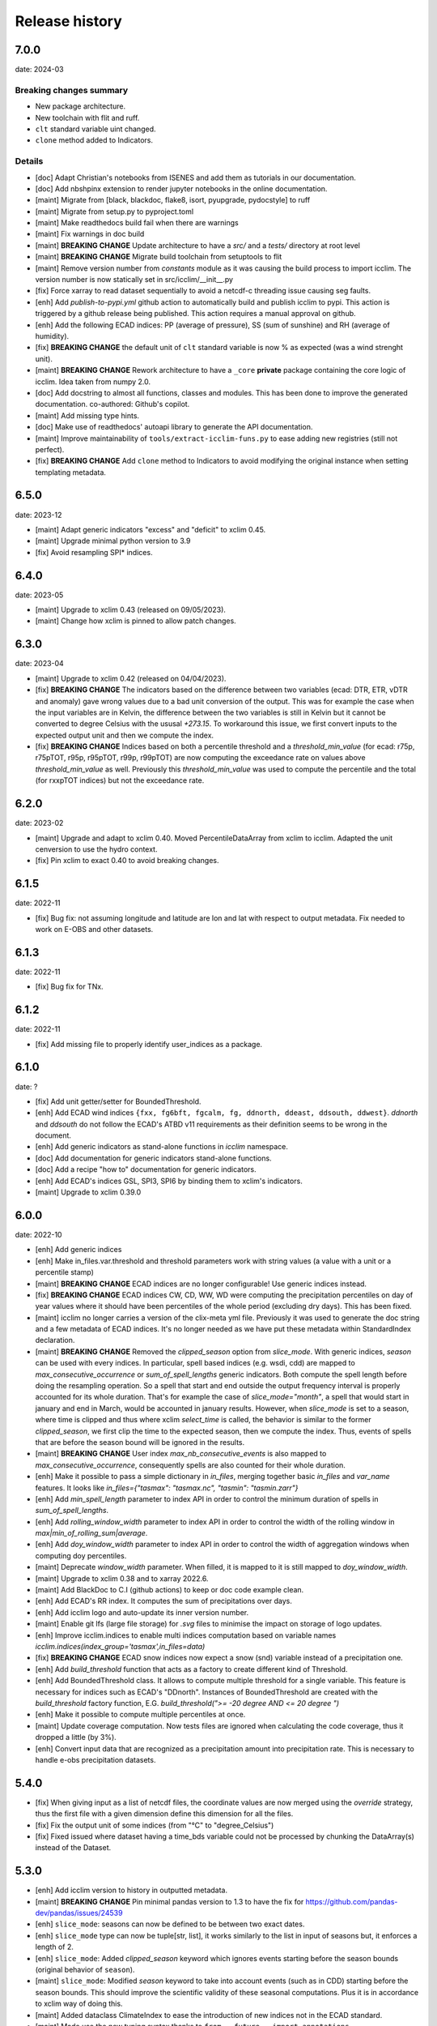 #################
 Release history
#################

******
 7.0.0
******

date: 2024-03

Breaking changes summary
========================

- New package architecture.
- New toolchain with flit and ruff.
- ``clt`` standard variable uint changed.
- ``clone`` method added to Indicators.

Details
=======

-  [doc] Adapt Christian's notebooks from ISENES and add them as
   tutorials in our documentation.

-  [doc] Add nbshpinx extension to render jupyter notebooks in
   the online documentation.

-  [maint] Migrate from [black, blackdoc, flake8, isort, pyupgrade,
   pydocstyle] to ruff

-  [maint] Migrate from setup.py to pyproject.toml

-  [maint] Make readthedocs build fail when there are warnings

-  [maint] Fix warnings in doc build

-  [maint] **BREAKING CHANGE**
   Update architecture to have a `src/` and a `tests/` directory at root level

-  [maint] **BREAKING CHANGE**
   Migrate build toolchain from setuptools to flit

-  [maint] Remove version number from `constants` module as it was
   causing the build process to import icclim. The version number is now
   statically set in src/icclim/__init__.py

-  [fix] Force xarray to read dataset sequentially to avoid a netcdf-c
   threading issue causing seg faults.

-  [enh] Add `publish-to-pypi.yml` github action to automatically build
   and publish icclim to pypi. This action is triggered by a github
   release being published. This action requires a manual approval on
   github.

- [enh] Add the following ECAD indices: PP (average of pressure),
  SS (sum of sunshine) and RH (average of humidity).

- [fix] **BREAKING CHANGE**
  the default unit of ``clt`` standard variable is now % as expected
  (was a wind strenght unit).

- [maint] **BREAKING CHANGE**
  Rework architecture to have a ``_core`` **private** package
  containing the core logic of icclim. Idea taken from numpy 2.0.

- [doc] Add docstring to almost all functions, classes and modules.
  This has been done to improve the generated documentation.
  co-authored: Github's copilot.

- [maint] Add missing type hints.

- [doc] Make use of readthedocs' autoapi library to generate the API
  documentation.

- [maint] Improve maintainability of ``tools/extract-icclim-funs.py`` to
  ease adding new registries (still not perfect).

- [fix] **BREAKING CHANGE**
  Add ``clone`` method to Indicators to avoid modifying the original instance
  when setting templating metadata.


*******
 6.5.0
*******

date: 2023-12

-  [maint] Adapt generic indicators "excess" and "deficit" to xclim
   0.45.
-  [maint] Upgrade minimal python version to 3.9
-  [fix] Avoid resampling SPI* indices.

*******
 6.4.0
*******

date: 2023-05

-  [maint] Upgrade to xclim 0.43 (released on 09/05/2023).
-  [maint] Change how xclim is pinned to allow patch changes.

*******
 6.3.0
*******


date: 2023-04

-  [maint] Upgrade to xclim 0.42 (released on 04/04/2023).

-  [fix] **BREAKING CHANGE**
   The indicators based on the difference
   between two variables (ecad: DTR, ETR, vDTR and anomaly) gave wrong
   values due to a bad unit conversion of the output. This was for
   example the case when the input variables are in Kelvin, the
   difference between the two variables is still in Kelvin but it cannot
   be converted to degree Celsius with the ususal `+273.15`. To
   workaround this issue, we first convert inputs to the expected output
   unit and then we compute the index.

-  [fix] **BREAKING CHANGE**
   Indices based on both a percentile
   threshold and a `threshold_min_value` (for ecad: r75p, r75pTOT, r95p,
   r95pTOT, r99p, r99pTOT) are now computing the exceedance rate on
   values above `threshold_min_value` as well. Previously this
   `threshold_min_value` was used to compute the percentile and the
   total (for rxxpTOT indices) but not the exceedance rate.

*******
 6.2.0
*******

date: 2023-02

-  [maint] Upgrade and adapt to xclim 0.40. Moved PercentileDataArray
   from xclim to icclim. Adapted the unit cenversion to use the hydro
   context.

-  [fix] Pin xclim to exact 0.40 to avoid breaking changes.

*******
 6.1.5
*******

date: 2022-11

-  [fix] Bug fix: not assuming longitude and latitude are lon and lat
   with respect to output metadata. Fix needed to work on E-OBS and
   other datasets.

*******
 6.1.3
*******

date: 2022-11

-  [fix] Bug fix for TNx.

*******
 6.1.2
*******

date: 2022-11

-  [fix] Add missing file to properly identify user_indices as a
   package.

*******
 6.1.0
*******

date: ?

-  [fix] Add unit getter/setter for BoundedThreshold.

-  [enh] Add ECAD wind indices ``{fxx, fg6bft, fgcalm, fg, ddnorth,
   ddeast, ddsouth, ddwest}``. `ddnorth` and `ddsouth` do not follow the
   ECAD's ATBD v11 requirements as their definition seems to be wrong in
   the document.

-  [enh] Add generic indicators as stand-alone functions in `icclim`
   namespace.

-  [doc] Add documentation for generic indicators stand-alone functions.

-  [doc] Add a recipe "how to" documentation for generic indicators.

-  [enh] Add ECAD's indices GSL, SPI3, SPI6 by binding them to xclim's
   indicators.

-  [maint] Upgrade to xclim 0.39.0

*******
 6.0.0
*******


date: 2022-10

-  [enh] Add generic indices

-  [enh] Make in_files.var.threshold and threshold parameters work with
   string values (a value with a unit or a percentile stamp)

-  [maint] **BREAKING CHANGE**
   ECAD indices are no longer configurable!
   Use generic indices instead.

-  [fix] **BREAKING CHANGE**
   ECAD indices CW, CD, WW, WD were computing
   the precipitation percentiles on day of year values where it should
   have been percentiles of the whole period (excluding dry days). This
   has been fixed.

-  [maint] icclim no longer carries a version of the clix-meta yml file.
   Previously it was used to generate the doc string and a few metadata
   of ECAD indices. It's no longer needed as we have put these metadata
   within StandardIndex declaration.

-  [maint] **BREAKING CHANGE**
   Removed the `clipped_season` option from
   `slice_mode`. With generic indices, `season` can be used with every
   indices. In particular, spell based indices (e.g. wsdi, cdd) are
   mapped to `max_consecutive_occurrence` or `sum_of_spell_lengths`
   generic indicators. Both compute the spell length before doing the
   resampling operation. So a spell that start and end outside the
   output frequency interval is properly accounted for its whole
   duration. That's for example the case of `slice_mode="month"`, a
   spell that would start in january and end in March, would be
   accounted in january results. However, when `slice_mode` is set to a
   season, where time is clipped and thus where xclim `select_time` is
   called, the behavior is similar to the former `clipped_season`, we
   first clip the time to the expected season, then we compute the
   index. Thus, events of spells that are before the season bound will
   be ignored in the results.

-  [maint] **BREAKING CHANGE**
   User index `max_nb_consecutive_events` is
   also mapped to `max_consecutive_occurrence`, consequently spells are
   also counted for their whole duration.

-  [enh] Make it possible to pass a simple dictionary in `in_files`,
   merging together basic `in_files` and `var_name` features. It looks
   like `in_files={"tasmax": "tasmax.nc", "tasmin": "tasmin.zarr"}`

-  [enh] Add `min_spell_length` parameter to index API in order to
   control the minimum duration of spells in `sum_of_spell_lengths`.

-  [enh] Add `rolling_window_width` parameter to index API in order to
   control the width of the rolling window in
   `max|min_of_rolling_sum|average`.

-  [enh] Add `doy_window_width` parameter to index API in order to
   control the width of aggregation windows when computing doy
   percentiles.

-  [maint] Deprecate `window_width` parameter. When filled, it is mapped
   to it is still mapped to `doy_window_width`.

-  [maint] Upgrade to xclim 0.38 and to xarray 2022.6.

-  [maint] Add BlackDoc to C.I (github actions) to keep or doc code
   example clean.

-  [enh] Add ECAD's RR index. It computes the sum of precipitations over
   days.

-  [enh] Add icclim logo and auto-update its inner version number.

-  [maint] Enable git lfs (large file storage) for `.svg` files to
   minimise the impact on storage of logo updates.

-  [enh] Improve icclim.indices to enable multi indices computation
   based on variable names
   `icclim.indices(index_group='tasmax',in_files=data)`

-  [fix] **BREAKING CHANGE**
   ECAD snow indices now expect a snow (snd)
   variable instead of a precipitation one.

-  [enh] Add `build_threshold` function that acts as a factory to create
   different kind of Threshold.

-  [enh] Add BoundedThreshold class. It allows to compute multiple
   threshold for a single variable. This feature is necessary for
   indices such as ECAD's "DDnorth". Instances of BoundedThreshold are
   created with the `build_threshold` factory function, E.G.
   `build_threshold(">= -20 degree AND <= 20 degree ")`

-  [enh] Make it possible to compute multiple percentiles at once.

-  [maint] Update coverage computation. Now tests files are ignored when
   calculating the code coverage, thus it dropped a little (by 3%).

-  [enh] Convert input data that are recognized as a precipitation
   amount into precipitation rate. This is necessary to handle e-obs
   precipitation datasets.

*******
 5.4.0
*******

-  [fix] When giving input as a list of netcdf files, the coordinate
   values are now merged using the `override` strategy, thus the first
   file with a given dimension define this dimension for all the files.

-  [fix] Fix the output unit of some indices (from "°C" to
   "degree_Celsius")

-  [fix] Fixed issued where dataset having a time_bds variable could not
   be processed by chunking the DataArray(s) instead of the Dataset.

*******
 5.3.0
*******

-  [enh] Add icclim version to history in outputted metadata.

-  [maint] **BREAKING CHANGE**
   Pin minimal pandas version to 1.3 to have
   the fix for https://github.com/pandas-dev/pandas/issues/24539

-  [enh] ``slice_mode``: seasons can now be defined to be between two
   exact dates.

-  [enh] ``slice_mode`` type can now be tuple[str, list], it works
   similarly to the list in input of seasons but, it enforces a length
   of 2.

-  [enh] ``slice_mode``: Added `clipped_season` keyword which ignores
   events starting before the season bounds (original behavior of
   ``season``).

-  [maint] ``slice_mode``: Modified `season` keyword to take into
   account events (such as in CDD) starting before the season bounds.
   This should improve the scientific validity of these seasonal
   computations. Plus it is in accordance to xclim way of doing this.

-  [maint] Added dataclass ClimateIndex to ease the introduction of new
   indices not in the ECAD standard.

-  [maint] Made use the new typing syntax thanks to ``from __future__
   import annotations``.

-  [maint] Add docstring validation into flake8 checks.

-  [enh] Improve API for date related parameters ``{time_range,
   base_period_time_range, ref_time_range}`` They can still be filled
   with a datetime object but additionally various string format are now
   available. This comes with dateparser library.

-  [doc] Update callback doc as its outputted value is very inaccurate
   when dask is enable.

-  [enh] T(X/N/G)(10/90)p indices threshold is now configurable with
   `threshold` parameter. Example of use: `icclim.tx90p(in_files=data,
   threshold=[42, 99])`

-  [enh|maint] threshold, history and source metadata have been updated
   to better describe what happens during icclim process.

-  [fix/doc] The documentation of the generated API for T(X/N/G)(10/90)p
   indices now properly use thier ECAD definitions instead of those from
   ETCCDI.

-  [enh/doc] Add [WSDI, CSDI, rxxp, rxxpTOT, CW, CD, WW, WD] indices in
   yaml definition. Note: We no longer strictly follow the yaml given by
   clix-meta.

-  [fix] custom seasonal slice_mode was broken when it ended in
   december. It's now fixed and unit tested.

-  [enh] Make ``in_file`` accept a dictionary merging together
   ``var_name`` and ``in_file`` features.

-  [enh] ``in_file`` dictionary can now be used to pass percentiles
   thresholds. These thresholds will be used instead of computing them
   on relevant indices.

-  [maint/internal] Refactored IndexConfig and moved all the logic to
   input_parsing.

-  [fix] Add auto detection of variables [prAdjust, tasAdjust,
   tasmaxAdjust, tasminAdjust]

*******
 5.2.2
*******

[maint] Remove constraint on numpy version as numba is now working with
np 1.22.

*******
 5.2.1
*******

-  [maint] Made Frequency part of SliceMode union.

-  [fix] slice_mode seasonal samplings was giving wrong results for
   quite a few indices. This has been fixed and the performances should
   also be improved by the fix. However, now seasonal slice_mode does
   not allow to use xclim missing values mechanisms.

-  [fix] user_index ExtremeMode config was not properly parsed when a
   string was used.

-  [fix] user_index Anomaly operator was not properly using the
   `ref_time_range` to setup a reference period as it should.

-  [fix] user_index Sum and Mean operators were broken due to a previous
   refactoring and a lack of unit tests, it is now fixed and tested.

-  [maint] Changed how `rechunker` dependency is pinned to add
   flexibility. We want a version above '0.3' but not the '0.4'.

-  [maint] For the newly generate API, on `custom_index` function, the
   parameter `user_index` is now mandatory.

*******
 5.2.0
*******

-  [maint] Update release process.
-  [enh] Improve `create_optimized_zarr_store` to accept a chunking
   schema instead of a single dim.
-  [enh] Make use of `fsspec` to generalize the storages where
   `create_optimized_zarr_store` can create its zarr stores.
-  [enh] Make CSDI and WSDI threshold configurable using the `threshold`
   parameter of icclim.index.
-  [enh] Add a function in `icclim` namespace for each ECA&D index for
   convenience.
-  [doc] Improve documentation about chunking.
-  [fix] `create_optimized_zarr_store` would throw an error when
   creating the first temp store if the chunks were not unified.

*******
 5.1.0
*******

-  [maint] **BREAKING CHANGE**
   Parameter ``out_file`` of icclim.index
   default value is now ``None``. When None, ``icclim.index`` only
   returns a xarray.Dataset and does not write to a default netcdf file.

-  [enh] Add code coverage in CI. This writes a comment with the full
   report in the PR.

-  [enh] Add coverage and conda badges in Readme.

-  [tst] Add unit test for modules ``main``, ``dispatcher``,
   ``cf_calendar``.

-  [fix] Rework ``cf_calendar`` following unit test writing.

-  [tst] Add simple integration test for ``icclim.index`` using index
   "SU".

-  [maint] Remove old, unmaintained integration tests and auxiliary
   tools. See 9ac35c2f_ for details.

-  [maint] Upgrade to xclim 0.34.

-  [fix] WSDI and CSDI percentile were computed on the studied period
   instead of the reference period.

-  [maint] Internal refactoring ``icclim.main`` module to ease
   maintainability.

-  [doc] Add contribution guide.

-  [enh] Add API endpoint ``icclim.create_optimized_zarr_store``. It is
   a context manager wrapping `rechunker` in order to rechunk a dataset
   without any chunk a given `dim` dimension.

-  [fix] Add zarr dependency, needed to update zarr store metadata after
   rechunking.

-  [fix] Fix installation from sources. The import in setup.py to get
   ``__version__`` meant we needed to have the whole environment
   installed before the moment it is actually installed by ``setup.py``.

-  [enh] Add API endpoint ``icclim.indices``. This allows to compute
   multiple indices at once.

-  [maint] Pin `dask` to its versions before `2022.01.1`. This is
   necessary for rechunker 0.3.3 to work.

-  [maint] Update types to use modern python typing syntax.

-  [fix] CI was passing even when tests were in failure. This has been
   fixed.

.. _9ac35c2f: https://github.com/cerfacs-globc/icclim/commit/9ac35c2f7bda76b26427fd433a79f7b4334776e7

*******
 5.0.2
*******

-  [fix] Update extracting script for C3S. imports were broken.
-  [doc] Update release process doc.
-  [fix] Bug on windows breaking unit tests.
-  [fix] Bug on windows unable to get the timezone in our logger.
-  [fix] Pin to numpy 1.21 for now. Numba seems to dislike version 1.22
-  [fix] LICENCE was still not exactly following Apache guidelines.
   NOTICE has been removed.

*******
 5.0.1
*******

-  [fix] Modify LICENCE and NOTICE to follow Apache guidelines. LICENCE
   has also been renamed to english LICENSE.

*******
 5.0.0
*******

We fully rewrote icclim to benefit from Xclim, Xarray, Numpy and Dask. A
lot of effort has been to minimize the API changes. Thus for all scripts
using a former version of icclim updating to this new version should be
smooth.

We made a few improvements on the API
   -  We replaced everywhere the french singular word "indice" by the
      proper english "index". You should get a warning if you still use
      "indice" such as in "indice_name".

   -  When ``save_percentile`` is used, the resulting percentiles are
      saved within the same netcdf file as the climate index.

   -  Most of the keywords (such as slice_mode, index_name, are now case
      insensitive to avoid unnecessary errors.

   -  When ``in_files`` is a list the netcdf are combined to lookup them
      all the necessary variables.

   -  When multiple variables are stored into a single ``in_files``,
      there is no more need to use a list.

   -  ``in_files`` parameter can now be a Xarray.Dataset directly. In
      that case, ``out_file`` is ignored.

   -  ``var_name`` parameter is now optional for ECA&D indices, icclim
      will try to look for a valid variable depending on the index
      wanted

   -  ``transfer_limit_Mbytes`` parameter is now used to adjust how Dask
      should chunk the dataset.

   -  The output of ``icclim.index()`` is now the resulting Xarray
      Dataset of the index computation. ``out_file`` can still be used
      to write output to a netcdf.

   -  `logs_verbosity` parameter can now control how much logs icclim
      will produce. The possible values are ``{"HIGH", "LOW",
      "SILENT"}``.

Additionally
   -  icclim C code has also been removed. This makes the installation
      and maintenance much easier.
   -  Climate indices metadata has been enriched with Xclim metadata.
   -  With this rewrite a few indices were fixed as they were giving
      improper results.
   -  Performances have been significantly improved, especially thanks
      to Dask.

Breaking changes
================

Some utility features of icclim has been removed in 5.0.0. This include
`util.regrid` module as well as `util.spatial_stat` module. For
regridding, users are encouraged to try `xESMF
<https://pangeo-xesmf.readthedocs.io/en/latest>`_ or to use xarray
selection directly. For spatial stats, Xarray provides a
`DataArrayWeighted
<https://xarray.pydata.org/en/stable/generated/xarray.DataArray.weighted.html>`_

.. note::

   It is highly recommended to use Dask (eventually with the distributed
   scheduler) to fully benefit from the performance improvements of
   version 5.0.0.

Release candidates for 5.0 change logs
======================================

-  [fix] Make HD17 expect tas instead of tas_min.
-  [fix] Fix performance issue with indices computed on consecutive days
   such as CDD.
-  [maint] Add Github action CI to run unit tests.
-  [maint] Add pre-commit CI to fix lint issues on PRs.
-  [maint] Update sphinx and remove old static files.
-  [doc] Restructure documentation to follow diataxis principles.
-  [doc] Add some articles to documentation.
-  [maint] Drop support for python 3.7
-  [maint] Add github templates for issues and pull requests.
-  [maint] Simplify ecad functions output to a single DataArray in most
   cases.
-  [fix] Fix lint for doc conf.
-  [fix] Add all requirements to requirements_dev.txt
-  [doc] Update Readme from md to rst format. Also changed content.
-  [doc] Add a dev documentation article "how to release".
-  [doc] Add a dev documentation article "continuous integration".
-  [doc] Update installation tutorial.
-  [doc] Various improvements in doc wording and display.
-  [doc] Start to documente ECA&D indices functions.
-  [doc] Add article to distinguish icclim from xclim.
-  [maint] Refactored ecad_functions (removed duplicated code,
   simplified function signatures...)
-  [maint] Refactored IndexConfig to hide some technical knowledge which
   was leaked to other modules.
-  [enh] Made a basic integration of clix-meta yaml to populate the
   generated docstring for c3s.
-  [maint] This makes pyyaml a required dependency of icclim.
-  [fix] Fixed an issue with aliasing of "icclim" module and "icclim"
   package
-  [maint] Added some metadata to qualify the ecad_indices and recognize
   the arguments necessary to compute them.
-  [maint] Added readthedocs CI configuration. This is necessary to use
   python 3.8.
-  [enh] Added `tools/extract-icclim-funs.py` script to extract from
   icclim stand-alone function for each indices.
-  [enh] Added `icclim.indices` function (notice plural) to list the
   available indices.
